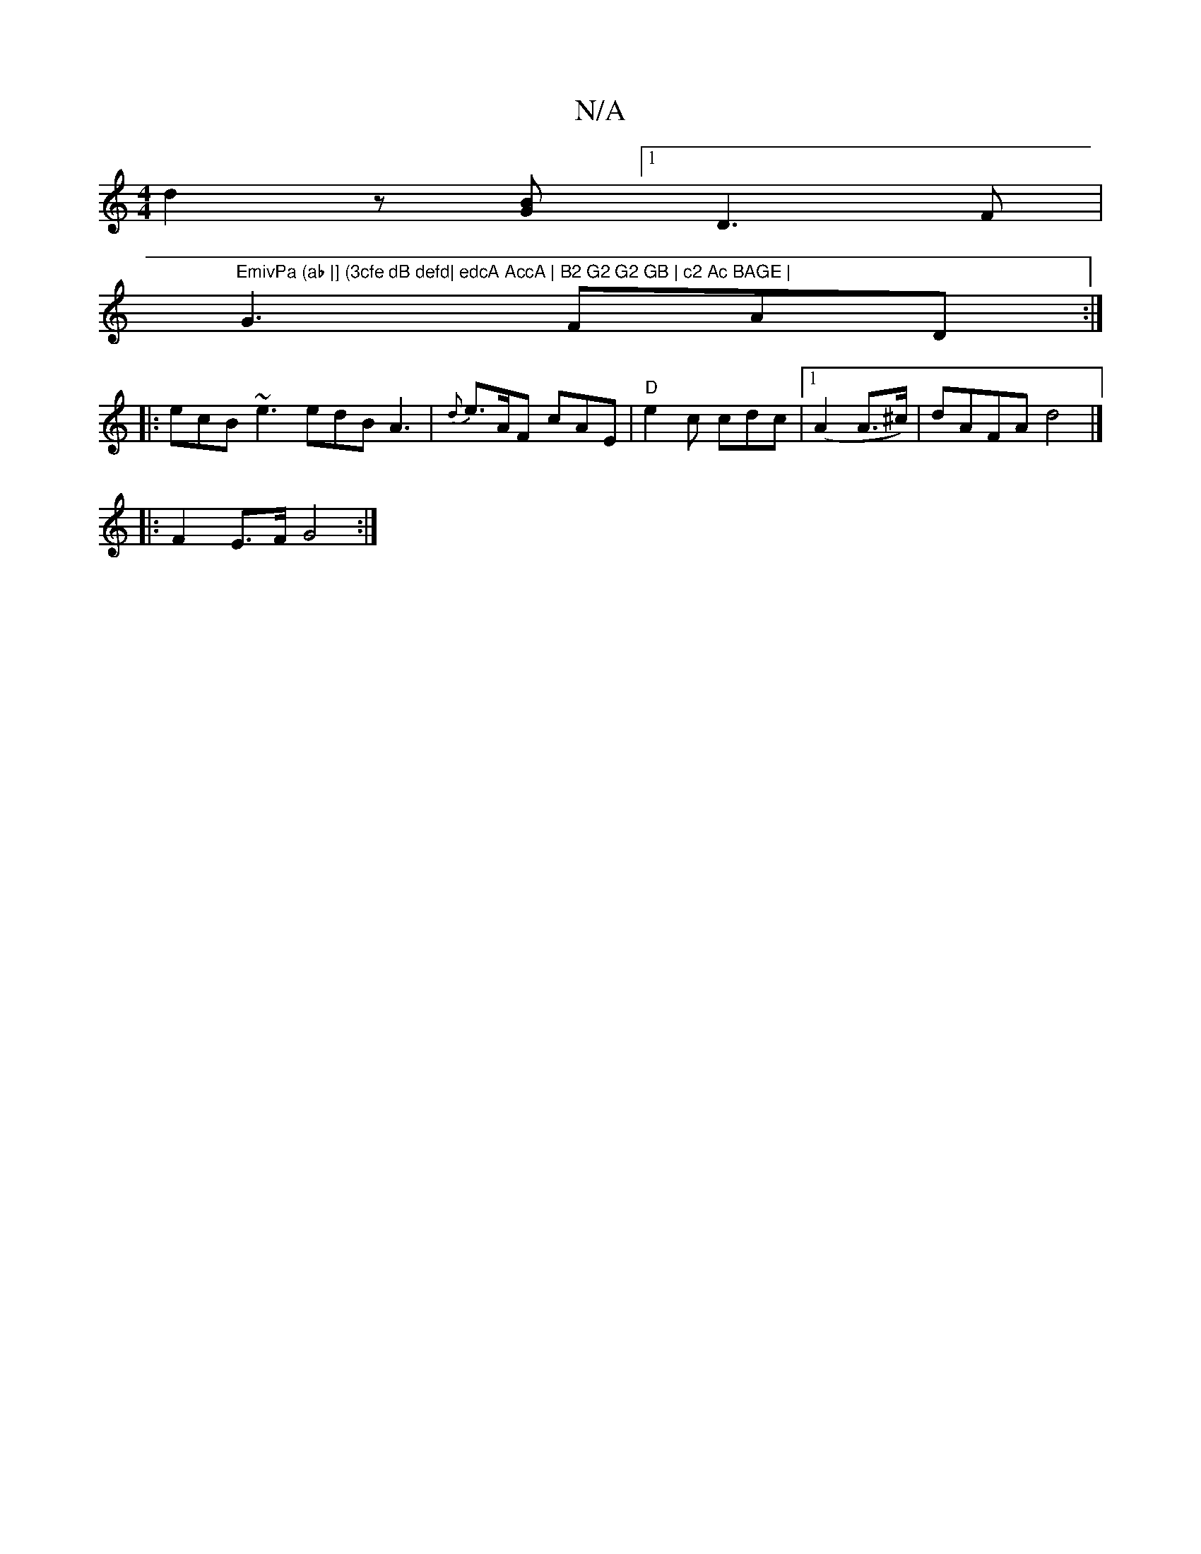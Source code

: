 X:1
T:N/A
M:4/4
R:N/A
K:Cmajor
d2 z[GB] [1 D3F |"EmivPa (ab |] (3cfe dB defd| edcA AccA | B2 G2 G2 GB | c2 Ac BAGE |
G3 FAD :|
|: ecB ~e3 edB A3| {2d}e>AF cAE | "D" e2 c cdc |[1 (A2A>^c)|dAFA d4|]
|: F2 E>F G4 :|

BAGB (FA)|
e2 dcd